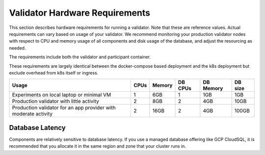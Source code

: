 ..
   Copyright (c) 2024 Digital Asset (Switzerland) GmbH and/or its affiliates. All rights reserved.
..
   SPDX-License-Identifier: Apache-2.0

.. _validator_hardware_requirements:

Validator Hardware Requirements
===============================

This section describes hardware requirements for running a
validator. Note that these are reference values. Actual requirements
can vary based on usage of your validator. We recommend
monitoring your production validator nodes with respect to
CPU and memory usage of all components and disk usage of the
database, and adjust the resourcing as needed.

The requirements include both the validator and participant container.

These requirements are largely identical between the docker-compose
based deployment and the k8s deployment but exclude overhead from k8s
itself or ingress.

.. list-table::
   :header-rows: 1

   * - Usage
     - CPUs
     - Memory
     - DB CPUs
     - DB Memory
     - DB size
   * - Experiments on local laptop or minimal VM
     - 1
     - 6GB
     - 1
     - 1GB
     - 1GB
   * - Production validator with little activity
     - 2
     - 8GB
     - 2
     - 4GB
     - 10GB
   * - Production validator for an app provider with moderate activity
     - 2
     - 16GB
     - 2
     - 4GB
     - 100GB

Database Latency
----------------

Components are relatively sensitive to database latency. If you use a
managed database offering like GCP CloudSQL, it is recommended that you allocate
it in the same region and zone that your cluster runs in.
